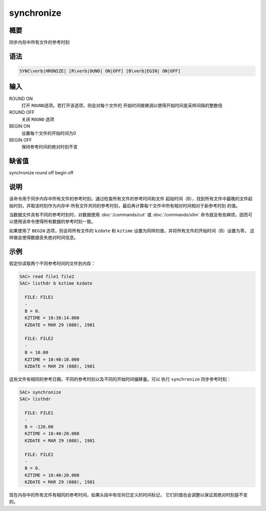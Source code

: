 synchronize
===========

概要
----

同步内存中所有文件的参考时刻

语法
----

.. code:: bash

    SYNC\verb|HRONIZE| [R\verb|OUND| ON|OFF] [B\verb|EGIN| ON|OFF]

输入
----

ROUND ON
    打开 ``ROUND``\ 选项。若打开该选项，则会对每个文件的
    开始时间做微调以使得开始时间是采样间隔的整数倍

ROUND OFF
    关闭 ``ROUND`` 选项

BEGIN ON
    设置每个文件的开始时间为0

BEGIN OFF
    保持参考时间的绝对时刻不变

缺省值
------

synchronize round off begin off

说明
----

该命令用于同步内存中所有文件的参考时刻。通过检查所有文件的参考时间和文件
起始时间（B），找到所有文件中最晚的文件起始时刻，并取该时刻作为内存中
所有文件共同的参考时刻，最后再计算每个文件中所有相对时间相对于新参考时刻
的值。

当数据文件具有不同的参考时刻时，对数据使用 :doc:`/commands/cut`
或 :doc:`/commands/xlim`
命令就会有些麻烦，因而可以使用该命令使得所有数据的参考时刻一致。

如果使用了 ``BEGIN`` 选项，则会将所有文件的 ``kzdate`` 和 ``kztime``
设置为同样的值，并将所有文件的开始时间（B）设置为零，
这样做会使得数据丢失绝对时间信息。

示例
----

假定你读取两个不同参考时间的文件到内存：

.. code:: bash

    SAC> read file1 file2
    SAC> listhdr b kztime kzdate

      FILE: FILE1
      -
      B = 0.
      KZTIME = 10:38:14.000
      KZDATE = MAR 29 (088), 1981

      FILE: FILE2
      -
      B = 10.00
      KZTIME = 10:40:10.000
      KZDATE = MAR 29 (088), 1981

这些文件有相同的参考日期，不同的参考时刻以及不同的开始时间偏移量。可以
执行 ``synchronize`` 同步参考时刻：

.. code:: bash

    SAC> synchronize
    SAC> listhdr

      FILE: FILE1
      -
      B = -126.00
      KZTIME = 10:40:20.000
      KZDATE = MAR 29 (088), 1981

      FILE: FILE2
      -
      B = 0.
      KZTIME = 10:40:20.000
      KZDATE = MAR 29 (088), 1981

现在内存中的所有文件有相同的参考时间，如果头段中有任何已定义的时间标记，
它们的值也会调整以保证其绝对时刻是不变的。
